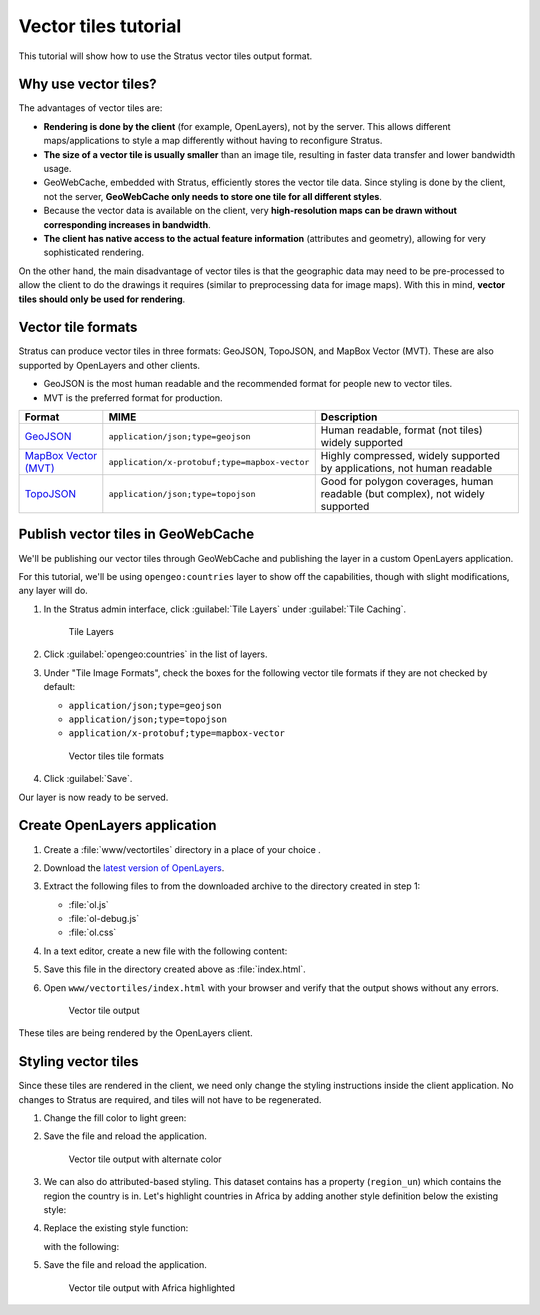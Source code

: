 .. _dataadmin.vectortiles.tutorial:

Vector tiles tutorial
=====================

This tutorial will show how to use the Stratus vector tiles output format.

Why use vector tiles?
---------------------

The advantages of vector tiles are:

* **Rendering is done by the client** (for example, OpenLayers), not by the server. This allows different maps/applications to style a map differently without having to reconfigure Stratus.

* **The size of a vector tile is usually smaller** than an image tile, resulting in faster data transfer and lower bandwidth usage.

* GeoWebCache, embedded with Stratus, efficiently stores the vector tile data. Since styling is done by the client, not the server, **GeoWebCache only needs to store one tile for all different styles**.

* Because the vector data is available on the client, very **high-resolution maps can be drawn without corresponding increases in bandwidth**.

* **The client has native access to the actual feature information** (attributes and geometry), allowing for very sophisticated rendering.

On the other hand, the main disadvantage of vector tiles is that the geographic data may need to be pre-processed to allow the client to do the drawings it requires (similar to preprocessing data for image maps). With this in mind, **vector tiles should only be used for rendering**.

Vector tile formats
-------------------

Stratus can produce vector tiles in three formats: GeoJSON, TopoJSON, and MapBox Vector (MVT). These are also supported by OpenLayers and other clients.

* GeoJSON is the most human readable and the recommended format for people new to vector tiles.
* MVT is the preferred format for production.

.. list-table::
   :header-rows: 1
   :class: non-responsive

   * - Format
     - MIME
     - Description
   * - `GeoJSON <http://geojson.org/>`_
     - ``application/json;type=geojson``
     - Human readable, format (not tiles) widely supported
   * - `MapBox Vector (MVT) <https://github.com/mapbox/vector-tile-spec>`_
     - ``application/x-protobuf;type=mapbox-vector``
     - Highly compressed, widely supported by applications, not human readable
   * - `TopoJSON <https://github.com/mbostock/topojson/wiki>`_
     - ``application/json;type=topojson``
     - Good for polygon coverages, human readable (but complex), not widely supported


Publish vector tiles in GeoWebCache
-----------------------------------

We'll be publishing our vector tiles through GeoWebCache and publishing the layer in a custom OpenLayers application.

For this tutorial, we'll be using ``opengeo:countries`` layer to show off the capabilities, though with slight modifications, any layer will do.

#. In the Stratus admin interface, click :guilabel:`Tile Layers` under :guilabel:`Tile Caching`.

   .. figure:: img/tilelayerslink.png

      Tile Layers

#. Click :guilabel:`opengeo:countries` in the list of layers.

#. Under "Tile Image Formats", check the boxes for the following vector tile formats if they are not checked by default:

   * ``application/json;type=geojson``
   * ``application/json;type=topojson``
   * ``application/x-protobuf;type=mapbox-vector``

   .. figure:: img/vectortiles_tileformats.png

      Vector tiles tile formats

#. Click :guilabel:`Save`.

Our layer is now ready to be served.

Create OpenLayers application
-----------------------------

#. Create a :file:`www/vectortiles` directory in a place of your choice .

#. Download the `latest version of OpenLayers <http://openlayers.org/download/>`_.

#. Extract the following files to from the downloaded archive to the directory created in step 1:

   * :file:`ol.js`
   * :file:`ol-debug.js`
   * :file:`ol.css`

#. In a text editor, create a new file with the following content:

   .. code-block:: html
      :emphasize-lines: 5

      <!DOCTYPE html -->
      <html>
      <head>
        <title>Vector tiles</title>
        <script src="ol.js"></script>
        <link rel="stylesheet" href="ol.css">
        <style>
          html, body {
            font-family: sans-serif;
            width: 100%;
          }
          .map {
            height: 500px;
            width: 100%;
          }
        </style>
      </head>
      <body>
        <h3>Mapbox Protobuf - vector tiles</h3>
        <div id="map" class="map"></div>
        <script>

        var style_simple = new ol.style.Style({
          fill: new ol.style.Fill({
            color: '#ADD8E6'
          }),
          stroke: new ol.style.Stroke({
            color: '#880000',
            width: 1
          })
        });

        function simpleStyle(feature) {
          return style_simple;
        }

        var layer = 'opengeo:countries';
        var projection_epsg_no = '900913';
        var map = new ol.Map({
          target: 'map',
          view: new ol.View({
            center: [0, 0],
            zoom: 2
          }),
          layers: [new ol.layer.VectorTile({
            style:simpleStyle,
            source: new ol.source.VectorTile({
              tilePixelRatio: 1, // oversampling when > 1
              tileGrid: ol.tilegrid.createXYZ({maxZoom: 19}),
              format: new ol.format.MVT(),
              url: '<STRATUS_SERVER>/geoserver/gwc/service/tms/1.0.0/' + layer +
                  '@EPSG%3A'+projection_epsg_no+'@pbf/{z}/{x}/{-y}.pbf'
            })
          })]
        });
        </script>
      </body>
      </html>

#. Save this file in the directory created above as :file:`index.html`.

#. Open ``www/vectortiles/index.html`` with your browser and verify that the output shows without any errors.

   .. figure:: img/vectortileoutput.png

      Vector tile output

These tiles are being rendered by the OpenLayers client.

Styling vector tiles
--------------------

Since these tiles are rendered in the client, we need only change the styling instructions inside the client application. No changes to Stratus are required, and tiles will not have to be regenerated.

#. Change the fill color to light green:

   .. code-block:: html
      :emphasize-lines: 3

      var style_simple = new ol.style.Style({
        fill: new ol.style.Fill({
          color: 'lightgreen'
        }),
         stroke: new ol.style.Stroke({
            color: '#880000',
            width: 1
          })
      }) ;

#. Save the file and reload the application.

   .. figure:: img/vectortileoutputgreen.png

      Vector tile output with alternate color

#. We can also do attributed-based styling. This dataset contains has a property (``region_un``) which contains the region the country is in. Let's highlight countries in Africa by adding another style definition below the existing style:

   .. code-block:: html
      :emphasize-lines: 3

       var style_highlighted = new ol.style.Style({
         fill: new ol.style.Fill({
           color: 'yellow'
         }),
         stroke: new ol.style.Stroke({
           color: '#880000',
           width: 1
         })
       });

#. Replace the existing style function:

   .. code-block:: html
      :emphasize-lines: 2

       function simpleStyle(feature) {
         return style_simple;
       }

   with the following:

   .. code-block:: html
      :emphasize-lines: 2-5

       function simpleStyle(feature) {
         if (feature.get("region_un") == "Africa") {
           return style_highlighted;
         }
         return style_simple;
       }

#. Save the file and reload the application.

   .. figure:: img/vectortileoutputafrica.png

      Vector tile output with Africa highlighted
